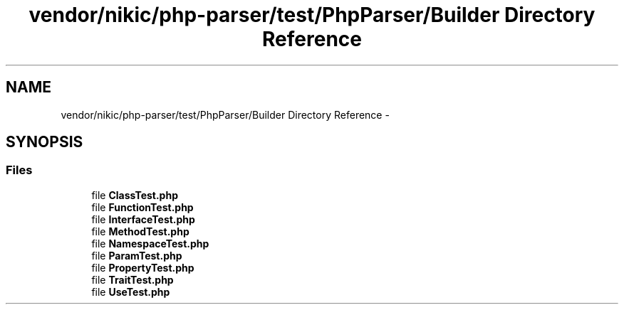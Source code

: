 .TH "vendor/nikic/php-parser/test/PhpParser/Builder Directory Reference" 3 "Tue Apr 14 2015" "Version 1.0" "VirtualSCADA" \" -*- nroff -*-
.ad l
.nh
.SH NAME
vendor/nikic/php-parser/test/PhpParser/Builder Directory Reference \- 
.SH SYNOPSIS
.br
.PP
.SS "Files"

.in +1c
.ti -1c
.RI "file \fBClassTest\&.php\fP"
.br
.ti -1c
.RI "file \fBFunctionTest\&.php\fP"
.br
.ti -1c
.RI "file \fBInterfaceTest\&.php\fP"
.br
.ti -1c
.RI "file \fBMethodTest\&.php\fP"
.br
.ti -1c
.RI "file \fBNamespaceTest\&.php\fP"
.br
.ti -1c
.RI "file \fBParamTest\&.php\fP"
.br
.ti -1c
.RI "file \fBPropertyTest\&.php\fP"
.br
.ti -1c
.RI "file \fBTraitTest\&.php\fP"
.br
.ti -1c
.RI "file \fBUseTest\&.php\fP"
.br
.in -1c
